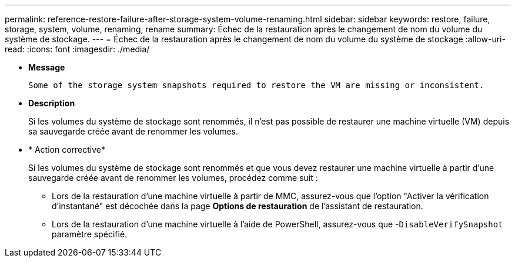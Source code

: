 ---
permalink: reference-restore-failure-after-storage-system-volume-renaming.html 
sidebar: sidebar 
keywords: restore, failure, storage, system, volume, renaming, rename 
summary: Échec de la restauration après le changement de nom du volume du système de stockage. 
---
= Échec de la restauration après le changement de nom du volume du système de stockage
:allow-uri-read: 
:icons: font
:imagesdir: ./media/


* *Message*
+
`Some of the storage system snapshots required to restore the VM are missing or inconsistent.`

* *Description*
+
Si les volumes du système de stockage sont renommés, il n'est pas possible de restaurer une machine virtuelle (VM) depuis sa sauvegarde créée avant de renommer les volumes.

* * Action corrective*
+
Si les volumes du système de stockage sont renommés et que vous devez restaurer une machine virtuelle à partir d'une sauvegarde créée avant de renommer les volumes, procédez comme suit :

+
** Lors de la restauration d'une machine virtuelle à partir de MMC, assurez-vous que l'option "Activer la vérification d'instantané" est décochée dans la page *Options de restauration* de l'assistant de restauration.
** Lors de la restauration d'une machine virtuelle à l'aide de PowerShell, assurez-vous que -`DisableVerifySnapshot` paramètre spécifié.



